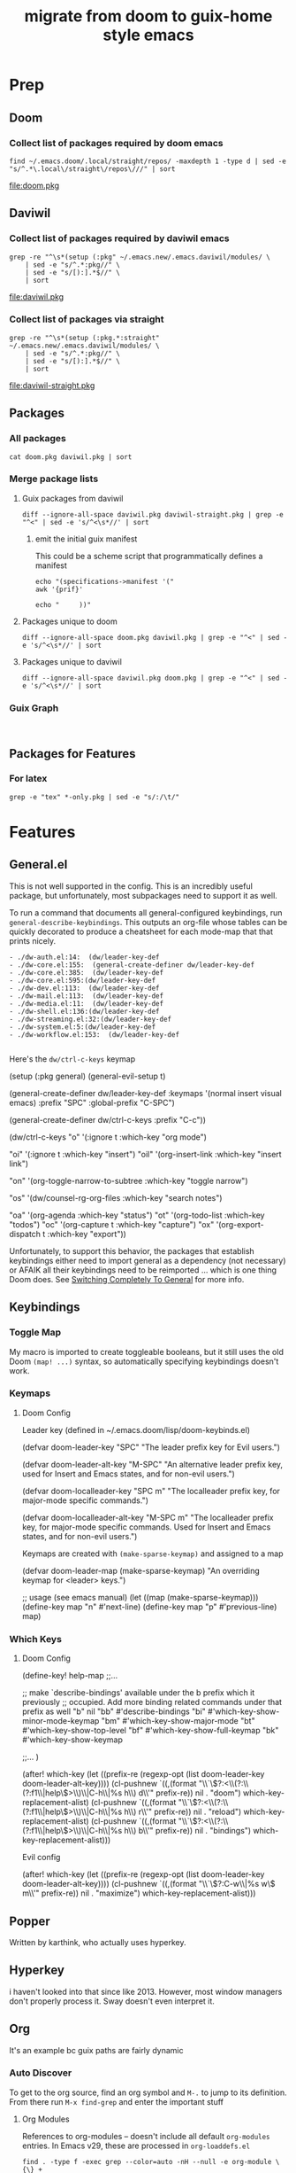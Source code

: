 #+TITLE: migrate from doom to guix-home style emacs

* Prep

** Doom

*** Collect list of packages required by doom emacs

#+begin_src shell :results output file :file doom.pkg
find ~/.emacs.doom/.local/straight/repos/ -maxdepth 1 -type d | sed -e "s/^.*\.local\/straight\/repos\///" | sort
#+end_src

#+name: pkg-doom
#+RESULTS:
[[file:doom.pkg]]

** Daviwil

*** Collect list of packages required by daviwil emacs

#+begin_src shell :results output file :file daviwil.pkg
grep -re "^\s*(setup (:pkg" ~/.emacs.new/.emacs.daviwil/modules/ \
    | sed -e "s/^.*:pkg//" \
    | sed -e "s/[):].*$//" \
    | sort
#+end_src

#+name: pkg-daviwil
#+RESULTS:
[[file:daviwil.pkg]]

*** Collect list of packages via straight

#+begin_src shell :results output file :file daviwil-straight.pkg
grep -re "^\s*(setup (:pkg.*:straight" ~/.emacs.new/.emacs.daviwil/modules/ \
    | sed -e "s/^.*:pkg//" \
    | sed -e "s/[):].*$//" \
    | sort
#+end_src

#+name: pkg-daviwil-straight
#+RESULTS:
[[file:daviwil-straight.pkg]]


** Packages

*** All packages

#+begin_src shell :results output file :file all-packages.pkg
cat doom.pkg daviwil.pkg | sort
#+end_src

#+RESULTS:
[[file:all-packages.pkg]]

*** Merge package lists

**** Guix packages from daviwil

#+begin_src shell :results output file :file daviwil-guix.pkg
diff --ignore-all-space daviwil.pkg daviwil-straight.pkg | grep -e "^<" | sed -e 's/^<\s*//' | sort
#+end_src

#+RESULTS:
[[file:daviwil-guix.pkg]]

***** emit the initial guix manifest

This could be a scheme script that programmatically defines a manifest

#+begin_src shell :results output file :file daviwil.scm
echo "(specifications->manifest '("
awk '{prif}'

echo "     ))"
#+end_src

**** Packages unique to doom

#+begin_src shell :results output file :file doom-only.pkg
diff --ignore-all-space doom.pkg daviwil.pkg | grep -e "^<" | sed -e 's/^<\s*//' | sort
#+end_src

#+RESULTS:
[[file:doom-only.pkg]]

**** Packages unique to daviwil

#+begin_src shell :results output file :file daviwil-only.pkg
diff --ignore-all-space daviwil.pkg doom.pkg | grep -e "^<" | sed -e 's/^<\s*//' | sort
#+end_src

#+RESULTS:
[[file:daviwil-only.pkg]]

*** Guix Graph

#+begin_src shell :results output file :file ./daviwil-guix.png

#+end_src

** Packages for Features

*** For latex

#+begin_src shell :results output table
grep -e "tex" *-only.pkg | sed -e "s/:/\t/"
#+end_src

#+RESULTS:
| daviwil-only.pkg | default-text-scale |
| doom-only.pkg    | auctex             |
| doom-only.pkg    | cdlatex            |
| doom-only.pkg    | company-auctex     |
| doom-only.pkg    | company-reftex     |
| doom-only.pkg    | helm-bibtex        |
| doom-only.pkg    | latex-preview-pane |

* Features

** General.el

This is not well supported in the config. This is an incredibly useful package,
but unfortunately, most subpackages need to support it as well.

To run a command that documents all general-configured keybindings, run
=general-describe-keybindings=. This outputs an org-file whose tables can be
quickly decorated to produce a cheatsheet for each mode-map that that prints
nicely.

#+begin_example
- ./dw-auth.el:14:  (dw/leader-key-def
- ./dw-core.el:155:  (general-create-definer dw/leader-key-def
- ./dw-core.el:385:  (dw/leader-key-def
- ./dw-core.el:595:(dw/leader-key-def
- ./dw-dev.el:113:  (dw/leader-key-def
- ./dw-mail.el:113:  (dw/leader-key-def
- ./dw-media.el:11:  (dw/leader-key-def
- ./dw-shell.el:136:(dw/leader-key-def
- ./dw-streaming.el:32:(dw/leader-key-def
- ./dw-system.el:5:(dw/leader-key-def
- ./dw-workflow.el:153:  (dw/leader-key-def

#+end_example

Here's the =dw/ctrl-c-keys= keymap

#+begin_example emacs-lisp
(setup (:pkg general)
  (general-evil-setup t)

  (general-create-definer dw/leader-key-def
    :keymaps '(normal insert visual emacs)
    :prefix "SPC"
    :global-prefix "C-SPC")

  (general-create-definer dw/ctrl-c-keys
    :prefix "C-c"))

(dw/ctrl-c-keys
  "o"   '(:ignore t :which-key "org mode")

  "oi"  '(:ignore t :which-key "insert")
  "oil" '(org-insert-link :which-key "insert link")

  "on"  '(org-toggle-narrow-to-subtree :which-key "toggle narrow")

  "os"  '(dw/counsel-rg-org-files :which-key "search notes")

  "oa"  '(org-agenda :which-key "status")
  "ot"  '(org-todo-list :which-key "todos")
  "oc"  '(org-capture t :which-key "capture")
  "ox"  '(org-export-dispatch t :which-key "export"))
#+end_example

Unfortunately, to support this behavior, the packages that establish keybindings
either need to import general as a dependency (not necessary) or AFAIK all their
keybindings need to be reimported ... which is one thing Doom does. See
[[https://github.com/noctuid/general.el#switching-completely-to-general][Switching Completely To General]] for more info.

** Keybindings

*** Toggle Map

My macro is imported to create toggleable booleans, but it still uses the old
Doom =(map! ...)= syntax, so automatically specifying keybindings doesn't work.

*** Keymaps

**** Doom Config

Leader key (defined in ~/.emacs.doom/lisp/doom-keybinds.el)

#+begin_example emacs-lisp
(defvar doom-leader-key "SPC"
  "The leader prefix key for Evil users.")

(defvar doom-leader-alt-key "M-SPC"
  "An alternative leader prefix key, used for Insert and Emacs states, and for
non-evil users.")

(defvar doom-localleader-key "SPC m"
  "The localleader prefix key, for major-mode specific commands.")

(defvar doom-localleader-alt-key "M-SPC m"
  "The localleader prefix key, for major-mode specific commands. Used for Insert
and Emacs states, and for non-evil users.")
#+end_example

Keymaps are created with =(make-sparse-keymap)= and assigned to a map

#+begin_example emacs-lisp
(defvar doom-leader-map (make-sparse-keymap)
  "An overriding keymap for <leader> keys.")

;; usage (see emacs manual)
(let ((map (make-sparse-keymap)))
  (define-key map "n" #'next-line)
  (define-key map "p" #'previous-line)
  map)
#+end_example

*** Which Keys

**** Doom Config

#+begin_example emacs-lisp

(define-key! help-map
;;...


  ;; make `describe-bindings' available under the b prefix which it previously
  ;; occupied. Add more binding related commands under that prefix as well
  "b"    nil
  "bb"   #'describe-bindings
  "bi"   #'which-key-show-minor-mode-keymap
  "bm"   #'which-key-show-major-mode
  "bt"   #'which-key-show-top-level
  "bf"   #'which-key-show-full-keymap
  "bk"   #'which-key-show-keymap

  ;;...
)


(after! which-key
  (let ((prefix-re (regexp-opt (list doom-leader-key doom-leader-alt-key))))
    (cl-pushnew `((,(format "\\`\\(?:<\\(?:\\(?:f1\\|help\\)>\\)\\|C-h\\|%s h\\) d\\'" prefix-re))
                  nil . "doom")
                which-key-replacement-alist)
    (cl-pushnew `((,(format "\\`\\(?:<\\(?:\\(?:f1\\|help\\)>\\)\\|C-h\\|%s h\\) r\\'" prefix-re))
                  nil . "reload")
                which-key-replacement-alist)
    (cl-pushnew `((,(format "\\`\\(?:<\\(?:\\(?:f1\\|help\\)>\\)\\|C-h\\|%s h\\) b\\'" prefix-re))
                  nil . "bindings")
                which-key-replacement-alist)))


#+end_example

Evil config

#+begin_example emacs-lisp

(after! which-key
  (let ((prefix-re (regexp-opt (list doom-leader-key doom-leader-alt-key))))
    (cl-pushnew `((,(format "\\`\\(?:C-w\\|%s w\\) m\\'" prefix-re))
                  nil . "maximize")
                which-key-replacement-alist)))

#+end_example

** Popper

Written by karthink, who actually uses hyperkey.

** Hyperkey

i haven't looked into that since like 2013. However, most window managers don't
properly process it. Sway doesn't even interpret it.

** Org

It's an example bc guix paths are fairly dynamic

*** Auto Discover

To get to the org source, find an org symbol and =M-.= to jump to its
definition. From there run =M-x find-grep= and enter the important stuff

**** Org Modules

References to org-modules -- doesn't include all default =org-modules= entries.
In Emacs v29, these are processed in =org-loaddefs.el=

#+begin_example
find . -type f -exec grep --color=auto -nH --null -e org-module \{\} +
./ol-bbdb.el:30:;; configure the variable `org-modules'.
./ol-bibtex.el:106:;; configure the variable `org-modules'.
./ol-docview.el:29:;; configure the variable `org-modules'.
./ol-gnus.el:30:;; configure the variable `org-modules'.
./ol-info.el:29:;; configure the variable `org-modules'.
./ol-irc.el:27:;; configure the variable `org-modules'.
./ol-irc.el:29:;; Please customize the variable `org-modules' to select
./ol-mhe.el:29:;; configure the variable `org-modules'.
./ol-rmail.el:29:;; want, configure the variable `org-modules'.
./org-autoloads.el:467:Load all extensions listed in `org-modules'.
grep: ./org-autoloads.elc: binary file matches
./org-loaddefs.el:3436:Load all extensions listed in `org-modules'.
./org.el:708:(defvar org-modules)  ; defined below
./org.el:709:(defvar org-modules-loaded nil
./org.el:714:  "Load all extensions listed in `org-modules'."
./org.el:715:  (when (or force (not org-modules-loaded))
./org.el:716:    (dolist (ext org-modules)
./org.el:719:    (setq org-modules-loaded t)))
./org.el:728:(defcustom org-modules '(ol-doi ol-w3m ol-bbdb ol-bibtex ol-docview ol-gnus ol-info ol-irc ol-mhe ol-rmail ol-eww)
./org.el:816:Unlike to `org-modules', libraries in this list will not be
#+end_example


**** Org Links

These are distinguished by =ol=

#+begin_example
./ob-tangle.el:36:(require 'ol)
./ol-bbdb.el:102:(require 'ol)
./ol-bibtex.el:117:(require 'ol)
./ol-docview.el:49:(require 'ol)
./ol-doi.el:32:(require 'ol)
./ol-eshell.el:31:(require 'ol)
./ol-eww.el:51:(require 'ol)
./ol-gnus.el:42:(require 'ol)
./ol-info.el:36:(require 'ol)
./ol-irc.el:54:(require 'ol)
./ol-man.el:30:(require 'ol)
./ol-mhe.el:37:(require 'ol)
./ol-rmail.el:36:(require 'ol)
./ol-w3m.el:47:(require 'ol)
./org-agenda.el:52:(require 'ol)
./org-attach.el:42:(require 'ol)
./org-element.el:67:(require 'ol)
./org-id.el:78:(require 'ol)
./org-lint.el:94:(require 'ol)
./org-mobile.el:40:(require 'ol)
./org-protocol.el:135:(require 'ol)
./org.el:98:(require 'ol)
./ox.el:81:(require 'ol)
#+end_example

* Modules

** DC

*** Tools

#+begin_example emacs-lisp
;; (package! xdg-paths)
;; (package! info-colors)
;; (package! tldr)
;; (package! magit-tbdiff)
;; (package! repo)
;; (package! firestarter)
;; (package! guix)
;; (package! journalctl-mode)
;; (package! crontab-mode)
;; (package! ssh-config-mode)
;; (package! x509-mode)

(package! pcap-mode
  :recipe (:host github
           :repo "orgcandman/pcap-mode"))
;; TODO ssh-agency
;; TODO ssh-tunnels

;; ok apparently there is an elf-mode :)
;; (package! elf-mode)

;; (package! rpm-spec-mode) ; apparently broken
;; (package! archive-rpm)
#+end_example



** Daviwil
I would like to import most of these as they are.

*** Activated in Init
Evilmode is set up. I guess i'll give it a try...

**** package

**** settings

**** core

+ needed, minimal changes
+ probably the largest module though


**** interface

+ packages
  - projectile

**** auth

+ contains pgp/pinentry
  - I don't want emacs to do this because I'm paranoid
  - rather than frequently type the GPG PIN, i would rather use something like
    the =emacs-agent-set= script I use to make emacs aware of an SSH agent

**** shell (300 LOC)

**** dev

+ requires:
  - dw/adl-mode.el

+ contains lispyville config
+ packages
  - rainbow-delimiters
  - rainbow-mode
  - smartparens
+ VCS packages
  - magit, magit-todos
  - smerge
  - git-link
+ Code Formatting
  - apheleia
  - lispy
  - lispyville
+ Code
  - flycheck
+ Emacs Lisp
+ Common Lisp
+ Scheme
+ Mesche
+ CADL
+ Snippets
  - yasnippet

**** dev-web

+ typescript
  - typescript-mode
  - eglot
+ javascript
  - js2-mode
+ markdown
  - markdown-mode
+ web
  - web-mode
  - impatient-mode
  - skewer-mode
  - yaml-mode

**** workflow (515 LOC)

+ requires:
  - dw-org

+ org
  - reset org-directory
+ org-agenda
  - empty org-agenda-files
+ org-modules
  - remove org-eshell
  - remove org-irc
  - remove org-habit
+ org-modern
  - try fetching from guix

org-src-lang-modes

#+begin_example
Value
(("dot" . graphviz-dot)
 ("translate" . text)
 ("md" . markdown)
 ("C" . c)
 ("C++" . c++)
 ("asymptote" . asy)
 ("bash" . sh)
 ("beamer" . latex)
 ("calc" . fundamental)
 ("cpp" . c++)
 ("ditaa" . artist)
 ("desktop" . conf-desktop)
 ("dot" . fundamental)
 ("elisp" . emacs-lisp)
 ("ocaml" . tuareg)
 ("screen" . shell-script)
 ("shell" . sh)
 ("sqlite" . sql)
 ("toml" . conf-toml))

Original Value
(("C" . c)
 ("C++" . c++)
 ("asymptote" . asy)
 ("bash" . sh)
 ("beamer" . latex)
 ("calc" . fundamental)
 ("cpp" . c++)
 ("ditaa" . artist)
 ("desktop" . conf-desktop)
 ("dot" . fundamental)
 ("elisp" . emacs-lisp)
 ("ocaml" . tuareg)
 ("screen" . shell-script)
 ("shell" . sh)
 ("sqlite" . sql)
 ("toml" . conf-toml))

#+end_example


**** social

**** media

**** system


*** Activated Elsewhere

**** autorest

**** desktop (n/a)

**** dev-misc

+ zig-mode ... i'm just going to zag
  - zig looks like an interesting language, but it's not homoiconic

**** exwm

**** finance

**** mail

**** org

**** present

**** streaming

**** swagger

**** vimb
